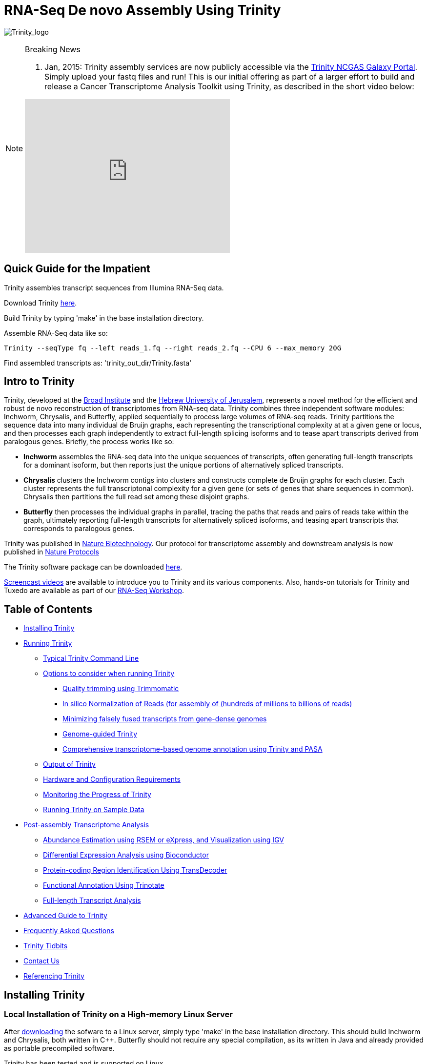 = RNA-Seq De novo Assembly Using Trinity =

image:images/TrinityCompositeLogo.png["Trinity_logo", float="left"]

[NOTE]
.Breaking News
===============================================
. Jan, 2015: Trinity assembly services are now publicly accessible via the https://galaxy.ncgas-trinity.indiana.edu/root[Trinity NCGAS Galaxy Portal]. Simply upload your fastq files and run!  This is our initial offering as part of a larger effort to build and release a Cancer Transcriptome Analysis Toolkit using Trinity, as described in the short video below: 
++++
<iframe title="YouTube video player" class="youtube-player" type="text/html" 
width="420" height="315" src="http://www.youtube.com/embed/9ky5NwV45qY"
frameborder="0" allowFullScreen></iframe>
++++
===============================================

== Quick Guide for the Impatient ==

Trinity assembles transcript sequences from Illumina RNA-Seq data.

Download Trinity http://link[here].

Build Trinity by typing 'make' in the base installation directory.

Assemble RNA-Seq data like so:

   Trinity --seqType fq --left reads_1.fq --right reads_2.fq --CPU 6 --max_memory 20G 

Find assembled transcripts as:  'trinity_out_dir/Trinity.fasta'


== Intro to Trinity ==

Trinity, developed at the http://www.broadinstitute.org[Broad Institute] and the http://www.cs.huji.ac.il[Hebrew University of Jerusalem], represents a novel method for the efficient and robust de novo reconstruction of transcriptomes from RNA-seq data. Trinity combines three independent software modules: Inchworm, Chrysalis, and Butterfly, applied sequentially to process large volumes of RNA-seq reads. Trinity partitions the sequence data into many individual de Bruijn graphs, each representing the transcriptional complexity at at a given gene or locus, and then processes each graph independently to extract full-length splicing isoforms and to tease apart transcripts derived from paralogous genes.  Briefly, the process works like so:

- *Inchworm* assembles the RNA-seq data into the unique sequences of transcripts, often generating full-length transcripts for a dominant isoform, but then reports just the unique portions of alternatively spliced transcripts.

- *Chrysalis* clusters the Inchworm contigs into clusters and constructs complete de Bruijn graphs for each cluster.  Each cluster represents the full transcriptonal complexity for a given gene (or sets of genes that share sequences in common).  Chrysalis then partitions the full read set among these disjoint graphs.

- *Butterfly* then processes the individual graphs in parallel, tracing the paths that reads and pairs of reads take within the graph, ultimately reporting full-length transcripts for alternatively spliced isoforms, and teasing apart transcripts that corresponds to paralogous genes.

Trinity was published in http://www.ncbi.nlm.nih.gov/pmc/articles/PMC3571712/[Nature Biotechnology].  Our protocol for transcriptome assembly and downstream analysis is now published in http://www.ncbi.nlm.nih.gov/pmc/articles/PMC3875132/[Nature Protocols]

The Trinity software package can be downloaded https://sourceforge.net/projects/trinityrnaseq/files/[here].

http://www.broadinstitute.org/partnerships/education/broade/trinity-screencast[Screencast videos] are available to introduce you to Trinity and its various components. Also, hands-on tutorials for Trinity and Tuxedo are available as part of our link:rnaseq_workshop.html[RNA-Seq Workshop].




== Table of Contents ==

* <<installation, Installing Trinity>>
* <<running_trinity, Running Trinity>>
** <<typical_usage, Typical Trinity Command Line>>
** <<typical_options, Options to consider when running Trinity>>
*** <<trimmomatic, Quality trimming using Trimmomatic>>
*** <<insilinorm, In silico Normalization of Reads (for assembly of (hundreds of millions to billions of reads)>>
*** <<jaccard_clip, Minimizing falsely fused transcripts from gene-dense genomes>>
*** <<genome_guided, Genome-guided Trinity>>
*** <<genome_annotation, Comprehensive transcriptome-based genome annotation using Trinity and PASA>>
** <<trinity_output, Output of Trinity>>
** <<compute_requirements, Hardware and Configuration Requirements>>
** <<monitoring_trinity, Monitoring the Progress of Trinity>>
** <<sample_data, Running Trinity on Sample Data>>
* <<Downstream_analyses, Post-assembly Transcriptome Analysis>>
** link:analysis/abundance_estimation.html[Abundance Estimation using RSEM or eXpress, and Visualization using IGV]
** link:analysis/diff_expression_analysis.html[Differential Expression Analysis using Bioconductor]
** link:analysis/extract_proteins_from_trinity_transcripts.html[Protein-coding Region Identification Using TransDecoder]
** http://trinotate.sf.net[Functional Annotation Using Trinotate]
** link:analysis/full_length_transcript_analysis.html[Full-length Transcript Analysis]
* link:advanced_trinity_guide.html[Advanced Guide to Trinity]
* link:trinity_faq.html[Frequently Asked Questions]
* <<trinity_tidbits, Trinity Tidbits>>
* <<contact_us, Contact Us>>
* <<referencing_trinity, Referencing Trinity>>


[[installation]]
== Installing Trinity ==

=== Local Installation of Trinity on a High-memory Linux Server ===

After https://sourceforge.net/projects/trinityrnaseq/files/[downloading] the sofware to a Linux server, simply type 'make' in the base installation directory.  This should build Inchworm and Chrysalis, both written in C++.  Butterfly should not require any special compilation, as its written in Java and already provided as portable precompiled software.

Trinity has been tested and is supported on Linux.

[[Computing_Grid]]
== Adapting Trinity to a computing grid for parallel processing of naively parallel steps ==

[NOTE]
Trinity supports LSF, SGE, SLURM, and PBS.

Trinity has many parallel-components, all of which can benefit from having multiple CPUs on a single server, but there are also cases such as in Chrysalis and Butterfly where tens of thousands to hundreds of thousands of commands can be executed in parallel, each having independent inputs and outputs.  These naively-parallel commands can be most efficiently computed in the context of a compute farm, submitting each of the commands (or batches of them) to individual nodes on the computing grid.  There are several different computing grid job management systems that are in common use, such as SGE or LSF.

Trinity currently supports both SGE and LSF.  To leverage either, simply run 'Trinity --grid_conf your_conf_file.txt', where your_conf_file.txt is a very simple configuration file that indicates parameters for the grid job submission. For example, at the Broad and using LSF, a configuration file might contain the following:

 #-------------------------------------------------------------------------------------------
 # grid type: 
 grid=LSF
 
 # template for a grid submission
 cmd=bsub -q regevlab -R "rusage[mem=10]"
 # note -e error.file -o out.file are set internally, so dont set them in the above cmd. 
 
 # uses the LSF feature to pre-exec and check that the file system is mounted before executing.
 # this helps when you have some misbehaving grid nodes that lost certain file mounts.
 mount_test=T
 
 ##########################################################################################
 # settings below configure the Trinity job submission system, not tied to the grid itself.
 ##########################################################################################
 
 # number of grid submissions to be maintained at steady state by the Trinity submission system 
 max_nodes=500
 
 # number of commands that are batched into a single grid submission job.
 cmds_per_node=100

 #--------------------------------------------------------------------------------------------


where the above indicates that LSF is the grid type (either LSF or SGE are supported), the queue to submit to is our 'regevlab' named queue, and memory is set to 10 gigabytes. Up to 500 jobs will be submitted at any given time (throttled by the Trinity-included job management system), and the jobs are batched at 10 commands per submission (so, for example, 10 butterfly jobs will be submitted as a single grid job, each being executed serially).

For SGE, at the Broad Institute, we might specify a configuration:

 #--------------------------------------------------------------------------------------------
 # grid type: 
 grid=SGE
 # template for a grid submission
 cmd=qsub -V -cwd
 # number of grid submissions to be maintained at steady state by the Trinity submission system 
 max_nodes=500
 # number of commands that are batched into a single grid submission job.
 cmds_per_node=1
 #--------------------------------------------------------------------------------------------

where, SGE is indicated as the grid type.  We don't need to specify a queue name, apparently, as it gets submitted to the default queue, and the default memory allocation is sufficient. The project_code can also be left blank unless your SGE configuration requires it.  The maximum number of nodes to throttle the jobs at (500) and the number of commands executed in a single grid job (10) is the same as what we show above for our LSF configuration.

Likewise, for SLURM, we have:

 #---------------------------------------------------------------------------------------------
 # grid type: 
 grid=SLURM
 # template for a grid submission
 cmd=sbatch -p queue_name --mem=10000 --time=02:00:00 
 # number of grid submissions to be maintained at steady state by the Trinity submission system 
 max_nodes=4000
 # number of commands that are batched into a single grid submission job.
 cmds_per_node=20
 #----------------------------------------------------------------------------------------------


Example configuration files are provided under $TRINITY_HOME/htc_conf


[[RunElsewhere]]
=== Using a Freely Available Trinity Installation on High Performance Computing Systems ===

- Use the Trinity NCGAS Galaxy portal at https://galaxy.ncgas-trinity.indiana.edu/[https://galaxy.ncgas-trinity.indiana.edu/].

- Trinity is available on XSEDE's Blacklight server at the http://www.psc.edu/[Pittsburgh Supercomputer Center].  Information on how researchers in the USA can get a FREE account and to run Trinity on Blacklight (which has up to 16TB of RAM!) is provided http://trinity-use-on-blacklight-psc.wikispaces.com/Trinity+Usage+on+Blacklight[here]. Thanks to Phil Blood and Brian Cougar for maintaining this installation and making services available.

- http://diagcomputing.org/[The Data Intensive Acadmeic Grid (DIAG)] provides *FREE ACCESS TO ALL RESEARCHERS* high memory servers and data storage for academic research. Trinity is supported as one of the pre-installed applications. The guide for running Trinity on DIAG is http://wiki.diagcomputing.org/index.php/Trinity[here]. Thanks to Anup Mahurkar and Joshua Orvis for support.


[[running_trinity]]
== Running Trinity ==

Trinity is run via the script: 'Trinity' found in the base installation directory.

Usage info is as follows:



 ###############################################################################
 #
 #     ______  ____   ____  ____   ____  ______  __ __
 #    |      ||    \ |    ||    \ |    ||      ||  |  |
 #    |      ||  D  ) |  | |  _  | |  | |      ||  |  |
 #    |_|  |_||    /  |  | |  |  | |  | |_|  |_||  ~  |
 #      |  |  |    \  |  | |  |  | |  |   |  |  |___, |
 #      |  |  |  .  \ |  | |  |  | |  |   |  |  |     |
 #      |__|  |__|\_||____||__|__||____|  |__|  |____/
 #
 ###############################################################################
 #
 # Required:
 #
 #  --seqType <string>      :type of reads: ( fa, or fq )
 #
 #  --max_memory <string>      :suggested max memory to use by Trinity where limiting can be enabled. (jellyfish, sorting, etc)
 #                            provied in Gb of RAM, ie.  '--max_memory 10G'
 #
 #  If paired reads:
 #      --left  <string>    :left reads, one or more (separated by space)
 #      --right <string>    :right reads, one or more (separated by space)
 #
 #  Or, if unpaired reads:
 #      --single <string>   :single reads, one or more (note, if single file contains pairs, can use flag: --run_as_paired )
 #
 ####################################
 ##  Misc:  #########################
 #
 #  --SS_lib_type <string>          :Strand-specific RNA-Seq read orientation.
 #                                   if paired: RF or FR,
 #                                   if single: F or R.   (dUTP method = RF)
 #                                   See web documentation.
 #
 #  --CPU <int>                     :number of CPUs to use, default: 2
 #  --min_contig_length <int>       :minimum assembled contig length to report
 #                                   (def=200)
 #
 #  --long_reads <string>           :fasta file containing error-corrected or circular consensus (CCS) pac bio reads
 #
 #  --genome_guided_bam <string>    :genome guided mode, provide path to coordinate-sorted bam file.
 #                                   (see genome-guided param section under --show_full_usage_info)
 #
 #  --jaccard_clip                  :option, set if you have paired reads and
 #                                   you expect high gene density with UTR
 #                                   overlap (use FASTQ input file format
 #                                   for reads).
 #                                   (note: jaccard_clip is an expensive
 #                                   operation, so avoid using it unless
 #                                   necessary due to finding excessive fusion
 #                                   transcripts w/o it.)
 #
 #  --trimmomatic                   :run Trimmomatic to quality trim reads
 #                                        see '--quality_trimming_params' under full usage info for tailored settings.
 #                                  
 #
 #  --normalize_reads               :run in silico normalization of reads. Defaults to max. read coverage of 50.
 #                                       see '--normalize_max_read_cov' under full usage info for tailored settings.
 #     
 #
 #  --output <string>               :name of directory for output (will be
 #                                   created if it doesn't already exist)
 #                                   default( your current working directory: "/Users/bhaas/GITHUB/trinityrnaseq/trinity_out_dir" 
 #                                    note: must include 'trinity' in the name as a safety precaution! )
 #  
 #  --full_cleanup                  :only retain the Trinity fasta file, rename as ${output_dir}.Trinity.fasta
 #
 #  --cite                          :show the Trinity literature citation
 #
 #  --version                       :reports Trinity version (BLEEDING_EDGE) and exits.
 #
 #  --show_full_usage_info          :show the many many more options available for running Trinity (expert usage).
 #
 #
 ###############################################################################
 #
 #  *Note, a typical Trinity command might be:
 #
 #        Trinity --seqType fq --max_memory 50G --left reads_1.fq  --right reads_2.fq --CPU 6
 #
 #
 #    and for Genome-guided Trinity:
 #
 #        Trinity --genome_guided_bam rnaseq_alignments.csorted.bam --max_memory 50G
 #                --genome_guided_max_intron 10000 --CPU 6
 #
 #     see: /Users/bhaas/GITHUB/trinityrnaseq/sample_data/test_Trinity_Assembly/
 #          for sample data and 'runMe.sh' for example Trinity execution
 #
 #     For more details, visit: http://trinityrnaseq.github.io
 #
 ###############################################################################


[NOTE]
Trinity performs best with strand-specific data, in which case sense and antisense transcripts can be resolved.  For protocols on strand-specific RNA-Seq, see: http://www.ncbi.nlm.nih.gov/pubmed/21943893[Borodina T, Adjaye J, Sultan M. A strand-specific library preparation protocol for RNA sequencing. Methods Enzymol. 2011;500:79-98. PubMed PMID: 21943893].


If you have strand-specific data, specify the library type.  There are four library types:

- Paired reads:
    * *RF*: first read (/1) of fragment pair is sequenced as anti-sense (reverse(*R*)), and second read (/2) is in the sense strand (forward(*F*)); typical of the dUTP/UDG sequencing method.
    * *FR*: first read (/1) of fragment pair is sequenced as sense (forward), and second read (/2) is in the antisense strand (reverse)

- Unpaired (single) reads:
    * *F*: the single read is in the sense (forward) orientation
    * *R*: the single read is in the antisense (reverse) orientation

By setting the *--SS_lib_type* parameter to one of the above, you are indicating that the reads are strand-specific.  By default, reads are treated as not strand-specific.

image:http://www.ncbi.nlm.nih.gov/pmc/articles/PMC3875132/bin/nihms-537313-f0006.jpg[strand-specific library type]

Other important considerations:

- Whether you use Fastq or Fasta formatted input files, be sure to keep the reads oriented as they are reported by Illumina, if the data are strand-specific. This is because, Trinity will properly orient the sequences according to the specified library type.  If the data are not strand-specific, now worries because the reads will be parsed in both orientations.

- If you have both paired and unpaired data, and the data are NOT strand-specific, you can combine the unpaired data with the left reads of the paired fragments.  Be sure that the unpaired reads have a /1 as a suffix to the accession value similarly to the left fragment reads.  The right fragment reads should all have /2 as the accession suffix.  Then, run Trinity using the --left and --right parameters as if all the data were paired.

- If you have multiple paired-end library fragment sizes, set the '--group_pairs_distance' according to the larger insert library.  Pairings that exceed that distance will be treated as if they were unpaired by the Butterfly process.  

- by setting the '--CPU option', you are indicating the maximum number of threads to be used by processes within Trinity. Note that Inchworm alone will be internally capped at 6 threads, since performance will not improve for this step beyond that setting)


[[typical_usage]]
== Typical Trinity Command Line == 

A typical Trinity command for assembling non-strand-specific RNA-seq data would be like so, running the entire process on a single high-memory server (aim for ~1G RAM per ~1M ~76 base Illumina paired reads, but often *much* less memory is required):

Run Trinity like so:

   Trinity --seqType fq --max_memory 50G --left reads_1.fq.gz  --right reads_2.fq.gz --CPU 6

If you have multiple sets of fastq files, such as corresponding to multiple tissue types or conditions, etc., you can indicate them to Trinity like so:

   Trinity --seqType fq --max_memory 50G  --left condA_1.fq.gz,condB_1.fq.gz,condC_1.fq.gz --right condA_2.fq.gz,condB_2.fq.gz,condC_2.fq.gz --CPU 6  

Also note that fastq files can be gzip-compressed as shown above, in which case they should require a '.gz' extension.

Example data and sample pipeline are provided and described <<sample_data, here>>.

[[typical_options]]
== Options to Consider when Running Trinity ==

Trinity includes additional options to automate various aspects of RNA-Seq read processing that should be considered prior to executing the de novo assembly. This includes quality trimming of reads (using http://www.usadellab.org/cms/?page=trimmomatic[Trimmomatic]), or in silico normalization of the total reads to reduce the number of reads that are subject to de novo assembly, improving on assembly run-time.  Also, if transcripts are derived from a compact genome where overlapping UTRs are common, options are provided to mitigate the assembly of falsely end-to-end fused transcripts by analyzing the consistency of the read pairings across the length of the transcripts. These options are each detailed below.

[[trimmomatic]]
=== Quality trimming using Trimmomatic ===
To perform quality trimming of inputted fastq files, use 'Trinity --trimmomatic'.  The default settings for quality trimming are described under the full usage info for Trinity (use 'Trinity --show_full_usage_info' for complete usage info):

 ################################################################################
 #### Quality Trimming Options ####  
 # 
 #  --quality_trimming_params <string>   defaults to: "LEADING:5 TRAILING:5 MINLEN:36"
 #
 ################################################################################

The various options that are available for the Trimmomatic software are described on the http://www.usadellab.org/cms/?page=trimmomatic[Trimmomatic software website].  The Trimmomatic software is bundled as a trinity plugin for convenience.


[[insilinorm]]
== Assembling Large RNA-Seq Data Sets (hundreds of millions to billions of reads) ==

If you have especially large RNA-Seq data sets involving many hundreds of millions of reads to billions of reads, consider performing an in silico normalization of the full data set using 'Trinity --normalize_reads'.  The default normalization process should work well for most data sets. If you prefer to manually set normalization-related parameters, you can find the options under the full Trinity usage info:

 ################################################################################
 ####  In silico Read Normalization Options ###
 #
 #  --normalize_max_read_cov <int>       defaults to 50
 #  --normalize_by_read_set              run normalization separate for each pair of fastq files,
 #                                       then one final normalization that combines the individual normalized reads.
 #                                       Consider using this if RAM limitations are a consideration.
 #
 ################################################################################


If you are interested in running the normalization utility outside of Trinity, you can run it directly as described link:trinity_insilico_normalization.html[here].  

[[jaccard_clip]]
=== Minimizing Fusion Transcripts Derived from Gene Dense Genomes (using --jaccard_clip)  ===

If your transcriptome RNA-seq data are derived from a gene-dense compact genome, such as from fungal genomes, where transcripts may often overlap in UTR regions, you can minimize fusion transcripts by leveraging the *--jaccard_clip* option if you have paired reads.  Trinity will examine the consistency of read pairings and fragment transcripts at positions that have little read-pairing support.  In expansive genomes of vertebrates and plants, this is unnecessary and not recommended.  In compact fungal genomes, it is highly recommended.  In addition to requiring paired reads, you must also have the http://bowtie-bio.sourceforge.net/index.shtml[Bowtie] short read aligner installed.  As part of this analysis, reads are aligned to the Inchworm contigs using Bowtie, and read pairings are examined across the Inchworm contigs, and contigs are clipped at positions of low pairing support.  These clipped Inchworm contigs are then fed into Chrysalis for downstream processing.  

Note, by using strand-specific RNA-Seq data alone, you should greatly mitigate the incorrect fusion of minimally overlapping transcripts.

[[genome_guided]]
=== Genome-guided Trinity  ===

If a genome sequence is available, Trinity offers a method whereby reads are first aligned to the genome, partitioned according to locus, followed by de novo transcriptome assembly at each locus.

Users must provide read alignments to Trinity as a coordinate-sorted bam file.  Use http://research-pub.gene.com/gmap/[gsnap], http://ccb.jhu.edu/software/tophat/index.shtml[tophat], https://github.com/alexdobin/STAR[STAR] or other favorite RNA-Seq read alignment tool to generate the bam file, and be sure it's coordinate sorted by running 'samtools sort' on it.

To run Genome-guided Trinity and have Trinity execute GSNAP to align the reads, run Trinity like so:

  Trinity --genome_guided_bam rnaseq.coordSorted.bam --genome_guided_max_intron 10000 --max_memory 10G --CPU 10 

Of course, use a maximum intron length that makes most sense given your targeted organism.

Be sure to include additional options such as '--SS_lib_type' and '--jaccard_clip' where appropriate.  If quality trimming or normalization are indicated, these processes will be performed prior to aligning the reads to the genome.

If you specify --grid_conf <string>, then the commands in this second phase will be executed in parallel on your compute farm, using LSF, SGE, or other supported method.  Otherwise, these commands will be executed locally using our Parafly parallel command processor, throttled at --CPU number of parallel processes.

[[genome_annotation]]
=== Comprehensive transcriptome-based genome annotation using Trinity and PASA ===

The Trinity-reconstructed transcripts can be used to annotate genomes using PASA.  Documentation for this is provided on the PASA website under http://pasa.sourceforge.net/#A_ComprehensiveTranscriptome[Build a Comprehensive Transcriptome Database Using Genome-guided and De novo RNA-Seq Assembly] link.

[[trinity_output]]
== Output of Trinity ==

When Trinity completes, it will create a 'Trinity.fasta' output file in the 'trinity_out_dir/' output directory (or output directory you specify).  

Trinity groups transcripts into clusters based on shared sequence content. Such a transcript cluster is very loosely referred to as a 'gene'. This information is encoded in the Trinity fasta accession.  An example Fasta entry for one of the transcripts is formatted like so:

 >c115_g5_i1 len=247 path=[31015:0-148 23018:149-246]
 AATCTTTTTTGGTATTGGCAGTACTGTGCTCTGGGTAGTGATTAGGGCAAAAGAAGACAC
 ACAATAAAGAACCAGGTGTTAGACGTCAGCAAGTCAAGGCCTTGGTTCTCAGCAGACAGA
 AGACAGCCCTTCTCAATCCTCATCCCTTCCCTGAACAGACATGTCTTCTGCAAGCTTCTC
 CAAGTCAGTTGTTCACAGGAACATCATCAGAATAAATTTGAAATTATGATTAGTATCTGA
 TAAAGCA

The accession encodes the Trinity 'gene' and 'isoform' information. In the example above, the accession 'c115_g5_i1' indicates Trinity read cluster 'c115', gene 'g5', and isoform 'i1'.  Because a given run of trinity involves many many clusters of reads, each of which are assembled separately, and because the 'gene' numberings are unique within a given processed read cluster, the 'gene' identifier should be considered an aggregate of the read cluster and corresponding gene identifier, which in this case would be 'c115_g5'.

So, in summary, the above example corresponds to 'gene id: c115_g5' encoding 'isoform id: c115_g5_i1'.


Obtain basic stats for the number of 'genes' and 'isoforms' and contiguity of the assembly by running:

  % $TRINITY_HOME/util/TrinityStats.pl trinity_out_dir/Trinity.fasta

with output (example from assembling our 10M Schizosaccharoymyces pombe data set):

 ################################
 ## Counts of transcripts, etc.
 ################################
 Total trinity 'genes':  8645
 Total trinity transcripts:  9398
 Percent GC: 37.59
 
 ########################################
 Stats based on ALL transcript contigs:
 ######################################## 

    Contig N10: 3838
    Contig N20: 3124
    Contig N30: 2629
    Contig N40: 2243
    Contig N50: 1936

    Median contig length: 984
    Average contig: 1251.23
    Total assembled bases: 11759032


 #####################################################
 ## Stats based on ONLY LONGEST ISOFORM per 'GENE':
 #####################################################

    Contig N10: 3848
    Contig N20: 3124
    Contig N30: 2630
    Contig N40: 2250
    Contig N50: 1937

    Median contig length: 942
    Average contig: 1227.97
    Total assembled bases: 10615785



[[compute_requirements]]
== Hardware and Configuration Requirements ==

The Inchworm and Chrysalis steps can be memory intensive.  A basic recommendation is to have ~1G of RAM per ~1M pairs of Illumina reads. Simpler transcriptomes (lower eukaryotes) require less memory than more complex transcriptomes such as from vertebrates.  

If you are able to run the entire Trinity process on a single high-memory multi-core server, indicate the number of butterfly processes to run in parallel by the --CPU parameter. 

Our experience is that the entire process can require ~1/2 hour to one hour per million pairs of reads in the current implementation (see link:trinity_faq.html[FAQ]).  We're striving to improve upon both memory and time requirements.


If you do not have direct access to a high memory machine (typically having 256G or 512G of RAM), consider <<RunElsewhere, running Trinity on one of the externally available resources>>.


[[monitoring_trinity]]
== Monitoring the Progress of Trinity ==
Since Trinity can easily take several days to complete, it is useful to be able to monitor the process and to know at which stage (Inchworm, Chrysalis, Butterfly) Trinity is currently at.  There are a few general ways to do this:

- by running 'top', you'll be able to see which Trinity process is running and how much memory is being consumed.
- other downstream process will generate standard output.  Be sure to capture 'stdout' and 'stderr' when you run the Trinity script.  The format for capturing both stdout and stderr depends on your SHELL.  Figure out what shell you have by running:

      env | grep SHELL

    Using tcsh:

         Trinity ... opts ... > & run.log &

    Using bash:

        Trinity ... opts ... > run.log 2>&1 &

Note, under bash, to prevent the background process from being terminated once you close the shell, type 'exit' to leave the shell, or explore alternatives such as http://www.serverwatch.com/tutorials/article.php/3935306/Detach-Processes-With-Disown-and-Nohup.htm[nohup, disown, or screen].

You can then 'tail -f run.log' to follow the progress of the Trinity throughout the various stages.


[[sample_data]]
== Running Trinity on Sample Data ==

The Trinity software distribution includes sample data in the 'sample_data/test_Trinity_Assembly/' directory. Simply run the included 'runMe.sh' shell script to execute the Trinity assembly process with provided paired strand-specific Illumina data derived from mouse.  Running Trinity on the sample data requires <~2G of RAM and should run on an ordinary desktop/laptop computer.  Run as 'runMe.sh 1' to execute downstream analysis steps, including bowtie read alignment and RSEM-based abundance estimation, as described below.


[[Downstream_analyses]]
== Downstream Analyses ==

The following downstream analyses are supported as part of Trinity:

- link:analysis/abundance_estimation.html[Abundance estimation using RSEM or eXpress, and visualization using IGV].
- link:analysis/diff_expression_analysis.html[Using EdgeR and Bioconductor for analyzing differentially expressed transcripts].
- link:analysis/extract_proteins_from_trinity_transcripts.html[Extract likely protein-coding regions from Trinity transcripts using TransDecoder].
- http://trinotate.sf.net[Functionally annotate transcripts and coding regions with Trinotate].
- link:analysis/full_length_transcript_analysis.html[Full-length transcript analysis for model and non-model transcriptomes]

[[advanced_guide]]
== Want to know more? ==

Visit the link:advanced_trinity_guide.html[Advanced Guide to Trinity] for more information regarding Trinity behavior, intermediate data files, and file formats.

[[faq]]
== Frequently Asked Questions ==

Visit the link:trinity_faq.html[Trinity FAQ] page.

[[trinity_tidbits]]
== Trinity Tidbits ==

- Trinity made the cover of the http://www.nature.com/nbt/journal/v29/n7/index.html[July 2011 NBT issue]. The Broad Institute's http://www.broadinstitute.org/blog/suite-tools-takes-flight[blog] has a story on how the Trinity project came together. Nir Friedman, one of the project PIs, has a http://nirfriedmanlab.blogspot.com/2011/07/behind-cover.html[blog entry] describing the developmental process underlying the NBT cover design.

- Trinity was shown to be the leading de novo transcriptome assembly tool as part of the http://www.the-dream-project.org/challanges/dream6-alternative-splicing-challenge[DREAM6 Alt-Splicing Challenge 2011]. Results were posted http://www.the-dream-project.org/result/alternative-splicing[here].  

- http://scholar.google.com/scholar?oi=bibs&hl=en&cites=14735674943942667509[Google Scholar] shows how Trinity is being used by the community.

[[contact_us]]
== Contact Us ==

Questions, suggestions, comments, etc?

Join and add discussions at the Trinityrnaseq-users Google group: https://groups.google.com/forum/#!forum/trinityrnaseq-users[https://groups.google.com/forum/#!forum/trinityrnaseq-users].


[[referencing_trinity]]
== Referencing Trinity ==

Trinity can be referenced as:

- Grabherr MG, Haas BJ, Yassour M, Levin JZ, Thompson DA, Amit I, Adiconis X, Fan L, Raychowdhury R, Zeng Q, Chen Z, Mauceli E, Hacohen N, Gnirke A, Rhind N,
di Palma F, Birren BW, Nusbaum C, Lindblad-Toh K, Friedman N, Regev A.
Full-length transcriptome assembly from RNA-seq data without a reference genome. 
http://www.nature.com/nbt/journal/vaop/ncurrent/abs/nbt.1883.html[Nat Biotechnol. 2011 May 15;29(7):644-52]. doi: 10.1038/nbt.1883. 
http://www.ncbi.nlm.nih.gov/pubmed/21572440[PubMed PMID: 21572440].

Protocol for using Trinity for de novo transcriptome assembly and downstream analyses:

- Haas BJ, Papanicolaou A, Yassour M, Grabherr M, Blood PD, Bowden J, Couger MB,
Eccles D, Li B, Lieber M, Macmanes MD, Ott M, Orvis J, Pochet N, Strozzi F, Weeks
N, Westerman R, William T, Dewey CN, Henschel R, Leduc RD, Friedman N, Regev A.
De novo transcript sequence reconstruction from RNA-seq using the Trinity
platform for reference generation and analysis. http://www.nature.com/nprot/journal/v8/n8/full/nprot.2013.084.html[Nat Protoc. 2013 Aug;8(8):1494-512.] doi: 10.1038/nprot.2013.084. Epub 2013 Jul 11. PubMed PMID:
23845962.


Performance tuning of Trinity is described in:

- Henschel R, Lieber M, Wu L, Nista, PM, Haas BJ, LeDuc R.  Trinity RNA-Seq assembler performance optimization. XSEDE 2012 Proceedings of the 1st Conference of the Extreme Science and Engineering Discovery Environment: Bridging from the eXtreme to the campus and beyond. http://dx.doi.org/10.1145/2335755.2335842[ISBN: 978-1-4503-1602-6 doi>10.1145/2335755.2335842].

A full list of references including Trinity, RSEM, and additional tools leveraged by Trinity can be obtained by running 'Trinity --cite'.

